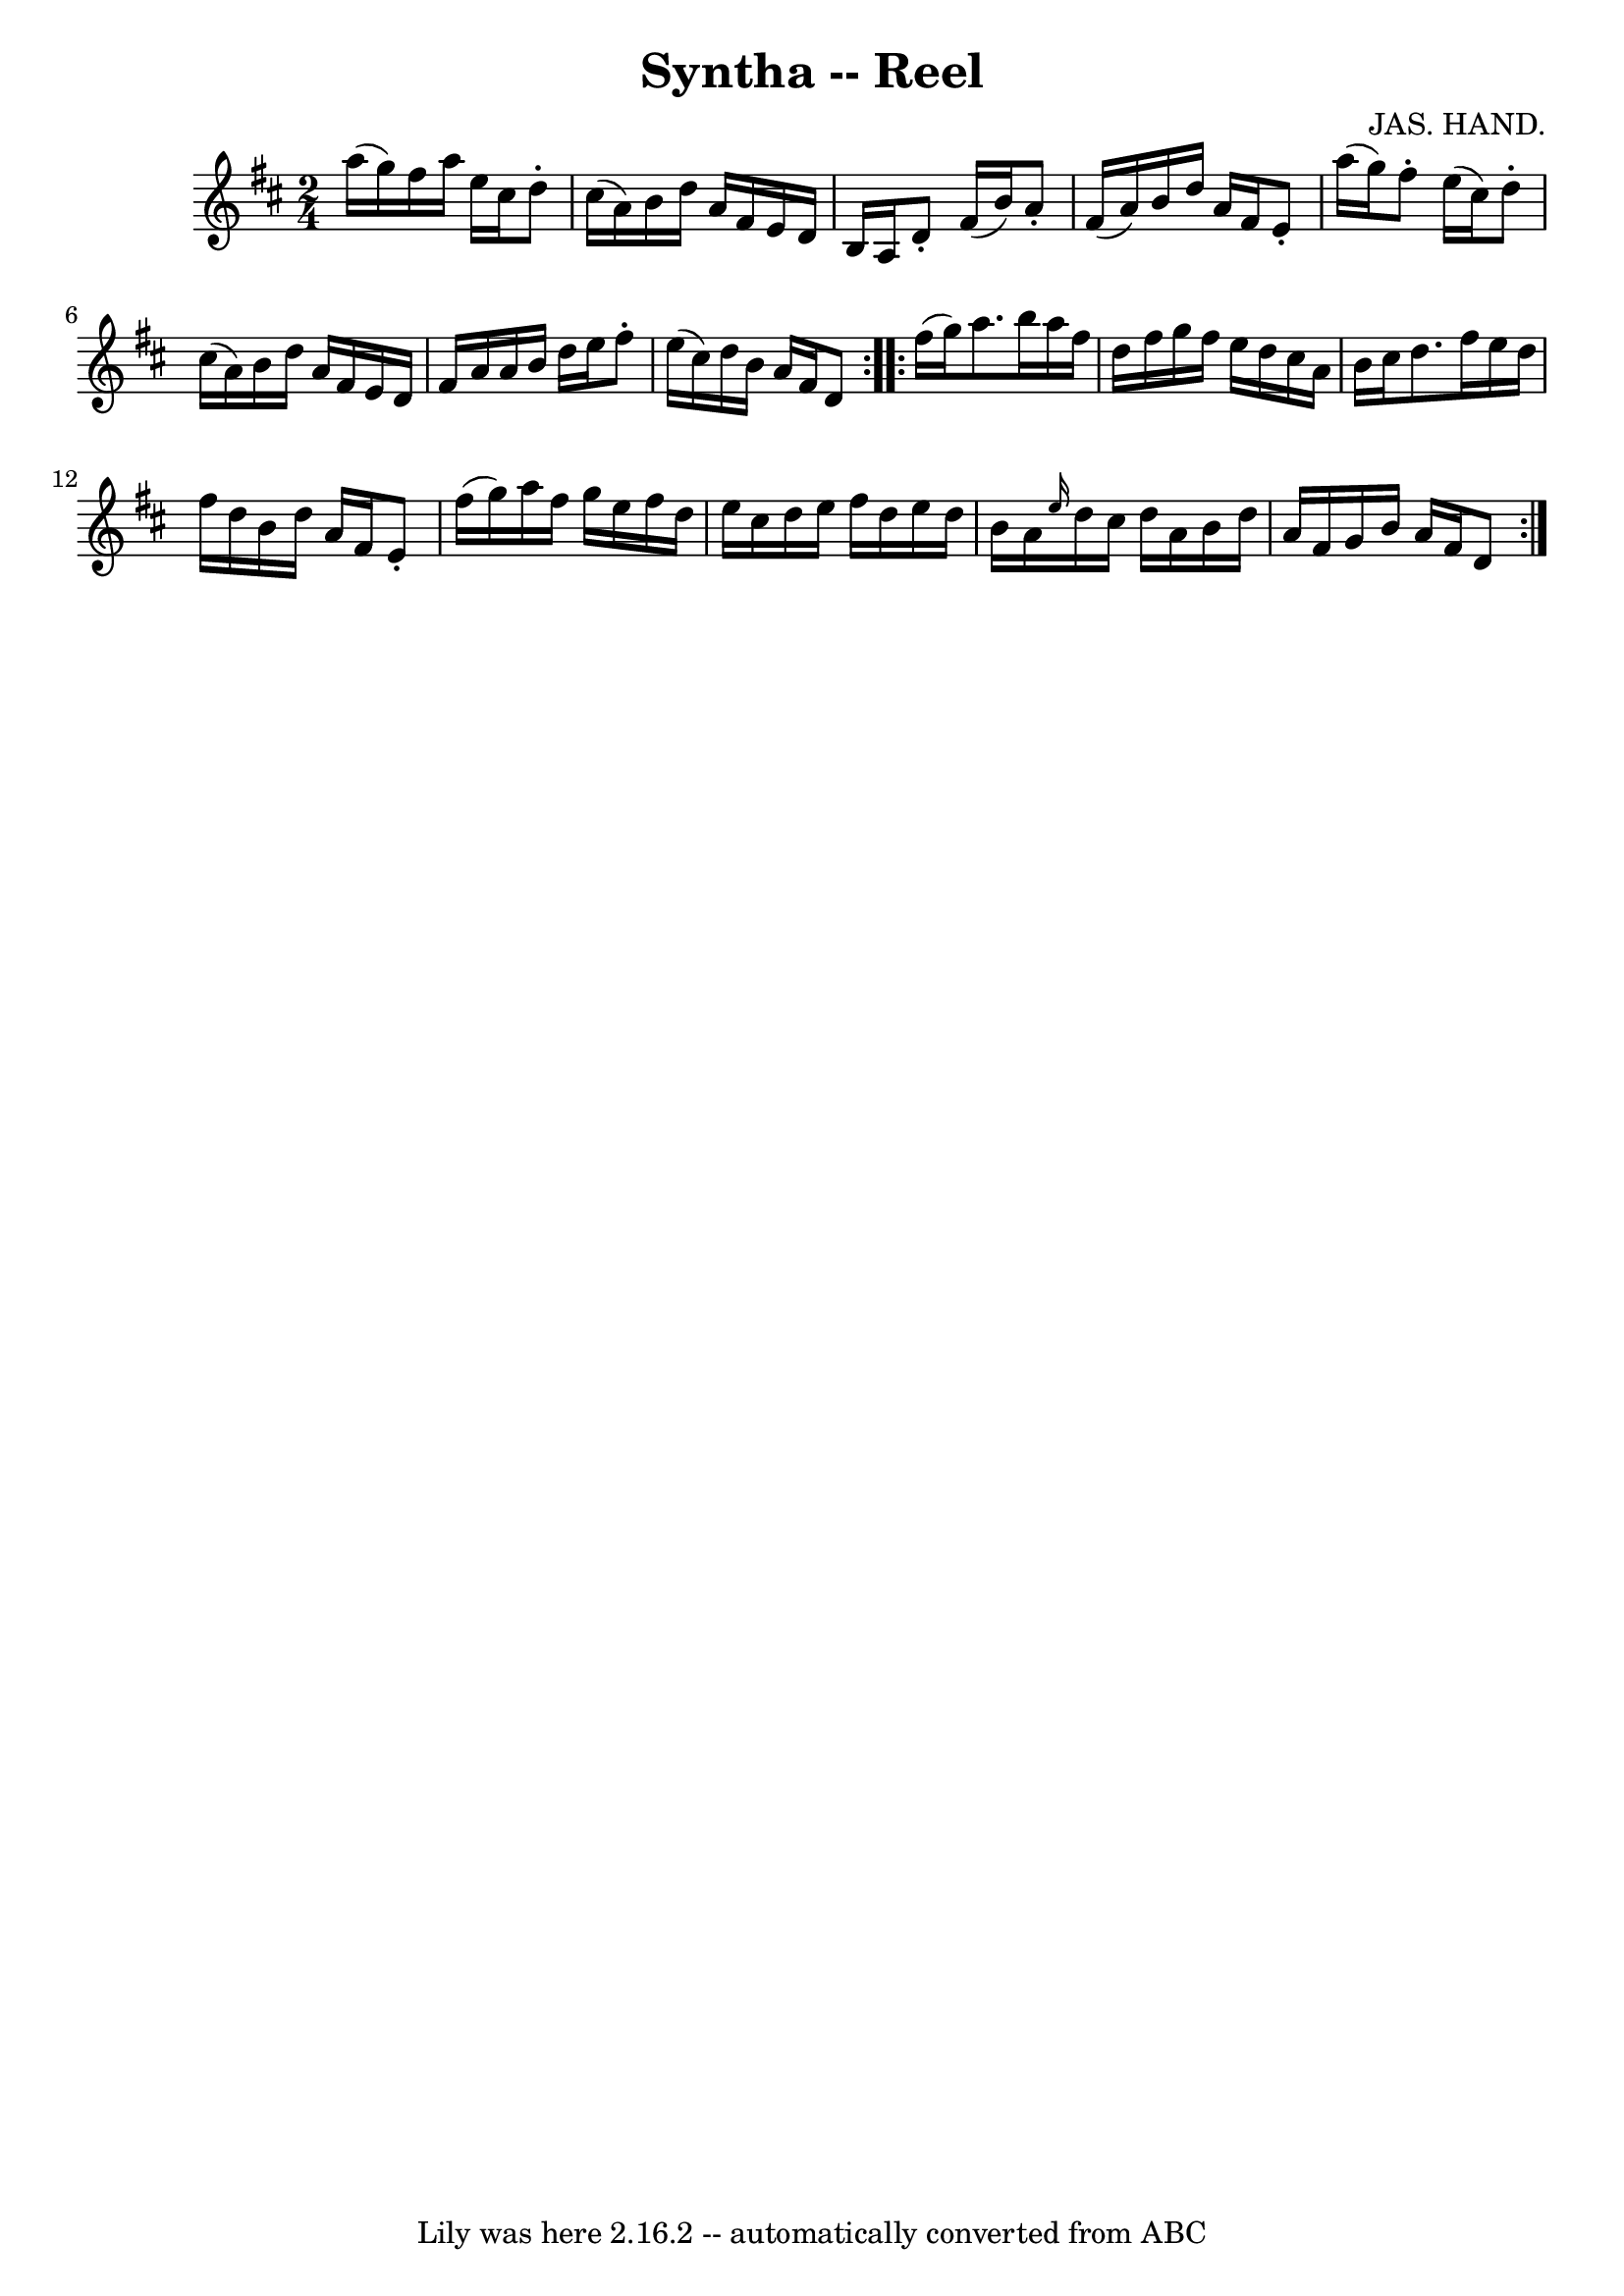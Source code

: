 \version "2.7.40"
\header {
	book = "Ryan's Mammoth Collection"
	composer = "JAS. HAND."
	crossRefNumber = "1"
	footnotes = "\\\\142"
	tagline = "Lily was here 2.16.2 -- automatically converted from ABC"
	title = "Syntha -- Reel"
}
voicedefault =  {
\set Score.defaultBarType = "empty"

\repeat volta 2 {
\time 2/4 \key d \major   a''16 (   g''16  -) |
     fis''16    a''16    
e''16    cis''16    d''8 -.   cis''16 (   a'16  -)   |
   b'16    d''16   
 a'16    fis'16    e'16    d'16    b16    a16    |
   d'8 -.   fis'16 (   
b'16  -)   a'8 -.   fis'16 (   a'16  -)   |
   b'16    d''16    a'16    
fis'16    e'8 -.   a''16 (   g''16  -)   |
     fis''8 -.   e''16 (   
cis''16  -)   d''8 -.   cis''16 (   a'16  -)   |
   b'16    d''16    a'16 
   fis'16    e'16    d'16    fis'16    a'16    |
   a'16    b'16    d''16 
   e''16    fis''8 -.   e''16 (   cis''16  -)   |
   d''16    b'16    
a'16    fis'16    d'8    } \repeat volta 2 {     fis''16 (   g''16  -) |
 
    a''8.    b''16    a''16    fis''16    d''16    fis''16    |
   g''16  
  fis''16    e''16    d''16    cis''16    a'16    b'16    cis''16    |
   
d''8.    fis''16    e''16    d''16    fis''16    d''16    |
   b'16    
d''16    a'16    fis'16    e'8 -.   fis''16 (   g''16  -)   |
     a''16  
  fis''16    g''16    e''16    fis''16    d''16    e''16    cis''16    |
 
  d''16    e''16    fis''16    d''16    e''16    d''16    b'16    a'16    
|
 \grace {    e''16  }   d''16    cis''16    d''16    a'16    b'16    
d''16    a'16    fis'16    |
   g'16    b'16    a'16    fis'16    d'8  }  
 
}

\score{
    <<

	\context Staff="default"
	{
	    \voicedefault 
	}

    >>
	\layout {
	}
	\midi {}
}
